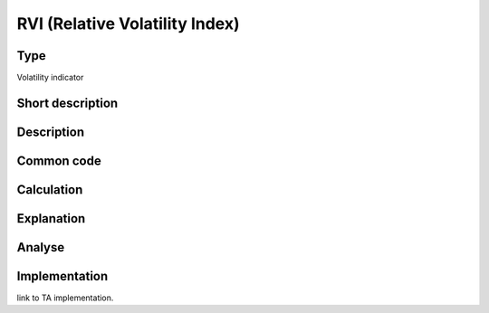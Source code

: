 ===============================
RVI (Relative Volatility Index)
===============================

Type
----
Volatility indicator

Short description
-----------------


Description
-----------

Common code
-----------

Calculation
-----------

Explanation
-----------

Analyse
-------

Implementation
--------------
link to TA implementation.


